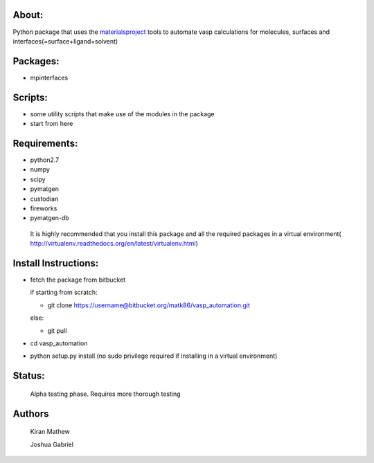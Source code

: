 About:
========

Python package that uses the materialsproject_ tools to automate vasp calculations for molecules, surfaces and interfaces(=surface+ligand+solvent)

.. _materialsproject: https://www.materialsproject.org/

Packages:
==========

- mpinterfaces

Scripts:
==========

- some utility scripts that make use of the modules in the package
- start from here

Requirements:
==============

- python2.7
- numpy
- scipy
- pymatgen
- custodian
- fireworks
- pymatgen-db

..

	It is highly recommended that you install this package and all the required packages in a virtual environment( http://virtualenv.readthedocs.org/en/latest/virtualenv.html)

Install Instructions:
=======================

- fetch the package from bitbucket
  
  if starting from scratch:
	
  * git clone https://username@bitbucket.org/matk86/vasp_automation.git

  else:

  * git pull
	
- cd vasp_automation
	
- python setup.py install (no sudo privilege required if installing in a virtual environment)

Status:
=======================

	Alpha testing phase. Requires more thorough testing

Authors
=======================
   
	Kiran Mathew
	
	Joshua Gabriel
	
